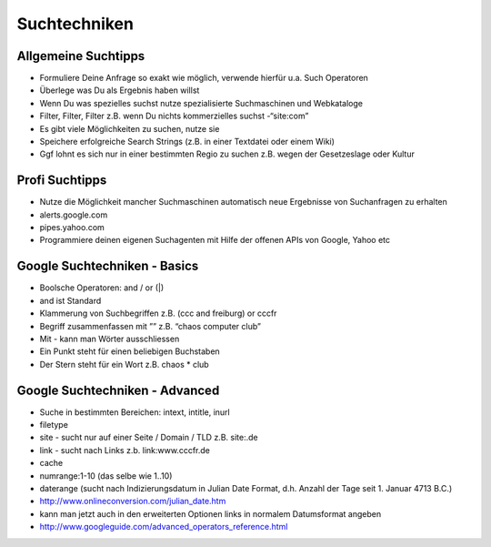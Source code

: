 Suchtechniken
=============

Allgemeine Suchtipps
--------------------

* Formuliere Deine Anfrage so exakt wie möglich, verwende hierfür u.a. Such Operatoren
* Überlege was Du als Ergebnis haben willst
* Wenn Du was spezielles suchst nutze spezialisierte Suchmaschinen und Webkataloge
* Filter, Filter, Filter z.B. wenn Du nichts kommerzielles suchst -“site:com”
* Es gibt viele Möglichkeiten zu suchen, nutze sie
* Speichere erfolgreiche Search Strings (z.B. in einer Textdatei oder einem Wiki)
* Ggf lohnt es sich nur in einer bestimmten Regio zu suchen z.B. wegen der Gesetzeslage oder Kultur

Profi Suchtipps
---------------

* Nutze die Möglichkeit mancher Suchmaschinen automatisch neue Ergebnisse von Suchanfragen zu erhalten
* alerts.google.com
* pipes.yahoo.com
* Programmiere deinen eigenen Suchagenten mit Hilfe der offenen APIs von Google, Yahoo etc

Google Suchtechniken - Basics
-----------------------------

* Boolsche Operatoren: and / or (|)
* and ist Standard
* Klammerung von Suchbegriffen z.B. (ccc and freiburg) or cccfr
* Begriff zusammenfassen mit ”” z.B. “chaos computer club”
* Mit - kann man Wörter ausschliessen
* Ein Punkt steht für einen beliebigen Buchstaben
* Der Stern steht für ein Wort z.B. chaos * club

Google Suchtechniken - Advanced
-------------------------------

* Suche in bestimmten Bereichen: intext, intitle, inurl
* filetype
* site - sucht nur auf einer Seite / Domain / TLD z.B. site:.de
* link - sucht nach Links z.b. link:www.cccfr.de
* cache
* numrange:1-10 (das selbe wie 1..10)
* daterange (sucht nach Indizierungsdatum in Julian Date Format, d.h. Anzahl der Tage seit 1. Januar 4713 B.C.)
* http://www.onlineconversion.com/julian_date.htm
* kann man jetzt auch in den erweiterten Optionen links in normalem Datumsformat angeben
* http://www.googleguide.com/advanced_operators_reference.html

